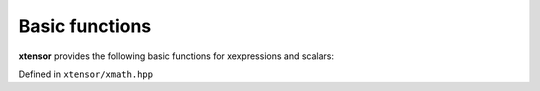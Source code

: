 .. Copyright (c) 2016, Johan Mabille, Sylvain Corlay and Wolf Vollprecht

   Distributed under the terms of the BSD 3-Clause License.

   The full license is in the file LICENSE, distributed with this software.

Basic functions
===============

**xtensor** provides the following basic functions for xexpressions and scalars:

Defined in ``xtensor/xmath.hpp``

.. doxygenfunction:: abs(E&&)
   :project: xtensor

.. doxygenfunction:: fabs(E&&)
   :project: xtensor

.. doxygenfunction:: fmod(E1&&, E2&&)
   :project: xtensor

.. doxygenfunction:: remainder(E1&&, E2&&)
   :project: xtensor

.. doxygenfunction:: fma(E1&&, E2&&, E3&&)
   :project: xtensor

.. doxygenfunction:: maximum(E1&&, E2&&)
   :project: xtensor

.. doxygenfunction:: minimum(E1&&, E2&&)
   :project: xtensor

.. doxygenfunction:: fmax(E1&&, E2&&)
   :project: xtensor

.. doxygenfunction:: fmin(E1&&, E2&&)
   :project: xtensor

.. doxygenfunction:: fdim(E1&&, E2&&)
   :project: xtensor

.. doxygenfunction:: clip(E1&&, E2&&, E3&&)
   :project: xtensor

.. doxygenfunction:: sign(E&&)
   :project: xtensor
